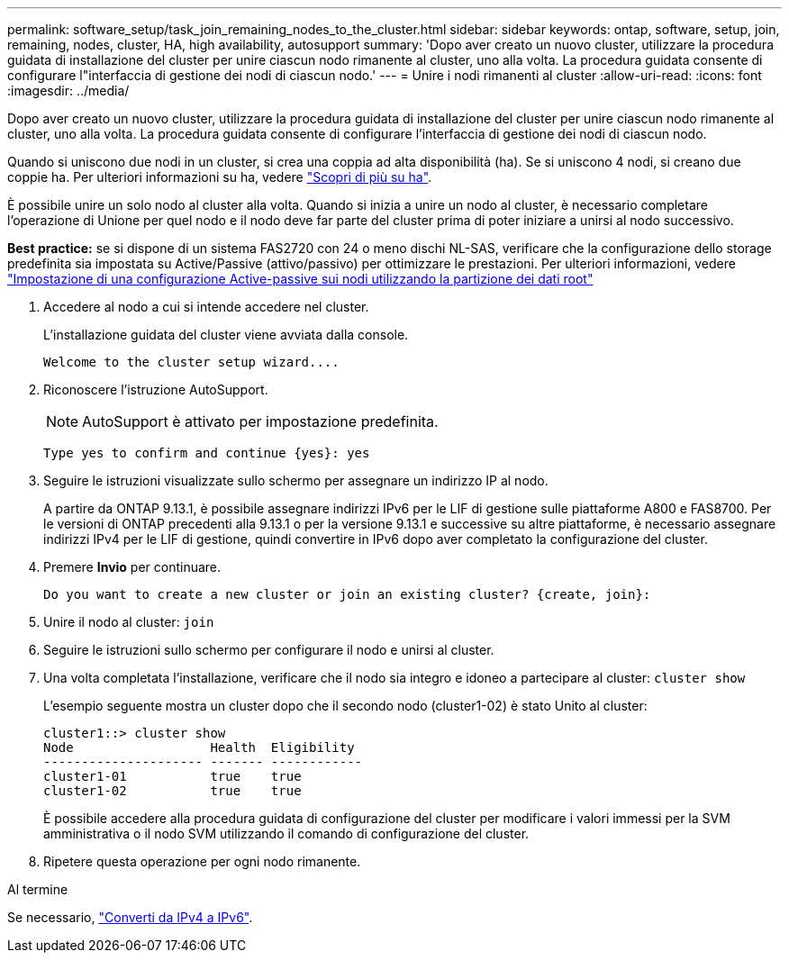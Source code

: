 ---
permalink: software_setup/task_join_remaining_nodes_to_the_cluster.html 
sidebar: sidebar 
keywords: ontap, software, setup, join, remaining, nodes, cluster, HA, high availability, autosupport 
summary: 'Dopo aver creato un nuovo cluster, utilizzare la procedura guidata di installazione del cluster per unire ciascun nodo rimanente al cluster, uno alla volta. La procedura guidata consente di configurare l"interfaccia di gestione dei nodi di ciascun nodo.' 
---
= Unire i nodi rimanenti al cluster
:allow-uri-read: 
:icons: font
:imagesdir: ../media/


[role="lead"]
Dopo aver creato un nuovo cluster, utilizzare la procedura guidata di installazione del cluster per unire ciascun nodo rimanente al cluster, uno alla volta. La procedura guidata consente di configurare l'interfaccia di gestione dei nodi di ciascun nodo.

Quando si uniscono due nodi in un cluster, si crea una coppia ad alta disponibilità (ha). Se si uniscono 4 nodi, si creano due coppie ha. Per ulteriori informazioni su ha, vedere link:https://docs.netapp.com/us-en/ontap/high-availability/index.html["Scopri di più su ha"].

È possibile unire un solo nodo al cluster alla volta. Quando si inizia a unire un nodo al cluster, è necessario completare l'operazione di Unione per quel nodo e il nodo deve far parte del cluster prima di poter iniziare a unirsi al nodo successivo.

*Best practice:* se si dispone di un sistema FAS2720 con 24 o meno dischi NL-SAS, verificare che la configurazione dello storage predefinita sia impostata su Active/Passive (attivo/passivo) per ottimizzare le prestazioni. Per ulteriori informazioni, vedere link:https://docs.netapp.com/ontap-9/topic/com.netapp.doc.dot-cm-psmg/GUID-4AC35094-4077-4F1E-8D6E-82BF111354B0.html?cp=4_5_5_11["Impostazione di una configurazione Active-passive sui nodi utilizzando la partizione dei dati root"]

. Accedere al nodo a cui si intende accedere nel cluster.
+
L'installazione guidata del cluster viene avviata dalla console.

+
[listing]
----
Welcome to the cluster setup wizard....
----
. Riconoscere l'istruzione AutoSupport.
+

NOTE: AutoSupport è attivato per impostazione predefinita.

+
[listing]
----
Type yes to confirm and continue {yes}: yes
----
. Seguire le istruzioni visualizzate sullo schermo per assegnare un indirizzo IP al nodo.
+
A partire da ONTAP 9.13.1, è possibile assegnare indirizzi IPv6 per le LIF di gestione sulle piattaforme A800 e FAS8700. Per le versioni di ONTAP precedenti alla 9.13.1 o per la versione 9.13.1 e successive su altre piattaforme, è necessario assegnare indirizzi IPv4 per le LIF di gestione, quindi convertire in IPv6 dopo aver completato la configurazione del cluster.

. Premere *Invio* per continuare.
+
[listing]
----
Do you want to create a new cluster or join an existing cluster? {create, join}:
----
. Unire il nodo al cluster: `join`
. Seguire le istruzioni sullo schermo per configurare il nodo e unirsi al cluster.
. Una volta completata l'installazione, verificare che il nodo sia integro e idoneo a partecipare al cluster: `cluster show`
+
L'esempio seguente mostra un cluster dopo che il secondo nodo (cluster1-02) è stato Unito al cluster:

+
[listing]
----
cluster1::> cluster show
Node                  Health  Eligibility
--------------------- ------- ------------
cluster1-01           true    true
cluster1-02           true    true
----
+
È possibile accedere alla procedura guidata di configurazione del cluster per modificare i valori immessi per la SVM amministrativa o il nodo SVM utilizzando il comando di configurazione del cluster.

. Ripetere questa operazione per ogni nodo rimanente.


.Al termine
Se necessario, link:convert-ipv4-to-ipv6-task.html["Converti da IPv4 a IPv6"].

